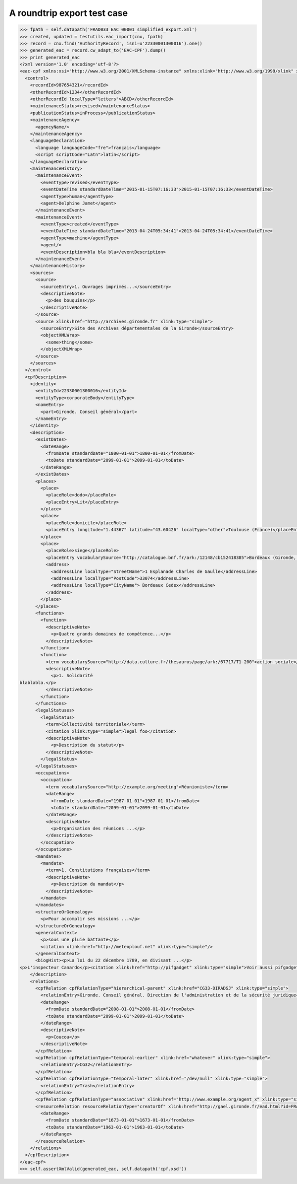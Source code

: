 A roundtrip export test case
============================

.. code-block:: python

    >>> fpath = self.datapath('FRAD033_EAC_00001_simplified_export.xml')
    >>> created, updated = testutils.eac_import(cnx, fpath)
    >>> record = cnx.find('AuthorityRecord', isni=u'22330001300016').one()
    >>> generated_eac = record.cw_adapt_to('EAC-CPF').dump()
    >>> print generated_eac
    <?xml version='1.0' encoding='utf-8'?>
    <eac-cpf xmlns:xsi="http://www.w3.org/2001/XMLSchema-instance" xmlns:xlink="http://www.w3.org/1999/xlink" xmlns="urn:isbn:1-931666-33-4" xsi:schemaLocation="urn:isbn:1-931666-33-4 http://eac.staatsbibliothek-berlin.de/schema/cpf.xsd">
      <control>
        <recordId>987654321</recordId>
        <otherRecordId>1234</otherRecordId>
        <otherRecordId localType="letters">ABCD</otherRecordId>
        <maintenanceStatus>revised</maintenanceStatus>
        <publicationStatus>inProcess</publicationStatus>
        <maintenanceAgency>
          <agencyName/>
        </maintenanceAgency>
        <languageDeclaration>
          <language languageCode="fre">français</language>
          <script scriptCode="Latn">latin</script>
        </languageDeclaration>
        <maintenanceHistory>
          <maintenanceEvent>
            <eventType>revised</eventType>
            <eventDateTime standardDateTime="2015-01-15T07:16:33">2015-01-15T07:16:33</eventDateTime>
            <agentType>human</agentType>
            <agent>Delphine Jamet</agent>
          </maintenanceEvent>
          <maintenanceEvent>
            <eventType>created</eventType>
            <eventDateTime standardDateTime="2013-04-24T05:34:41">2013-04-24T05:34:41</eventDateTime>
            <agentType>machine</agentType>
            <agent/>
            <eventDescription>bla bla bla</eventDescription>
          </maintenanceEvent>
        </maintenanceHistory>
        <sources>
          <source>
            <sourceEntry>1. Ouvrages imprimés...</sourceEntry>
            <descriptiveNote>
              <p>des bouquins</p>
            </descriptiveNote>
          </source>
          <source xlink:href="http://archives.gironde.fr" xlink:type="simple">
            <sourceEntry>Site des Archives départementales de la Gironde</sourceEntry>
            <objectXMLWrap>
              <some>thing</some>
            </objectXMLWrap>
          </source>
        </sources>
      </control>
      <cpfDescription>
        <identity>
          <entityId>22330001300016</entityId>
          <entityType>corporateBody</entityType>
          <nameEntry>
            <part>Gironde. Conseil général</part>
          </nameEntry>
        </identity>
        <description>
          <existDates>
            <dateRange>
              <fromDate standardDate="1800-01-01">1800-01-01</fromDate>
              <toDate standardDate="2099-01-01">2099-01-01</toDate>
            </dateRange>
          </existDates>
          <places>
            <place>
              <placeRole>dodo</placeRole>
              <placeEntry>Lit</placeEntry>
            </place>
            <place>
              <placeRole>domicile</placeRole>
              <placeEntry longitude="1.44367" latitude="43.60426" localType="other">Toulouse (France)</placeEntry>
            </place>
            <place>
              <placeRole>siege</placeRole>
              <placeEntry vocabularySource="http://catalogue.bnf.fr/ark:/12148/cb152418385">Bordeaux (Gironde, France)</placeEntry>
              <address>
                <addressLine localType="StreetName">1 Esplanade Charles de Gaulle</addressLine>
                <addressLine localType="PostCode">33074</addressLine>
                <addressLine localType="CityName"> Bordeaux Cedex</addressLine>
              </address>
            </place>
          </places>
          <functions>
            <function>
              <descriptiveNote>
                <p>Quatre grands domaines de compétence...</p>
              </descriptiveNote>
            </function>
            <function>
              <term vocabularySource="http://data.culture.fr/thesaurus/page/ark:/67717/T1-200">action sociale</term>
              <descriptiveNote>
                <p>1. Solidarité
    blablabla.</p>
              </descriptiveNote>
            </function>
          </functions>
          <legalStatuses>
            <legalStatus>
              <term>Collectivité territoriale</term>
              <citation xlink:type="simple">legal foo</citation>
              <descriptiveNote>
                <p>Description du statut</p>
              </descriptiveNote>
            </legalStatus>
          </legalStatuses>
          <occupations>
            <occupation>
              <term vocabularySource="http://example.org/meeting">Réunioniste</term>
              <dateRange>
                <fromDate standardDate="1987-01-01">1987-01-01</fromDate>
                <toDate standardDate="2099-01-01">2099-01-01</toDate>
              </dateRange>
              <descriptiveNote>
                <p>Organisation des réunions ...</p>
              </descriptiveNote>
            </occupation>
          </occupations>
          <mandates>
            <mandate>
              <term>1. Constitutions françaises</term>
              <descriptiveNote>
                <p>Description du mandat</p>
              </descriptiveNote>
            </mandate>
          </mandates>
          <structureOrGenealogy>
            <p>Pour accomplir ses missions ...</p>
          </structureOrGenealogy>
          <generalContext>
            <p>sous une pluie battante</p>
            <citation xlink:href="http://meteoplouf.net" xlink:type="simple"/>
          </generalContext>
          <biogHist><p>La loi du 22 décembre 1789, en divisant ...</p>
    <p>L'inspecteur Canardo</p><citation xlink:href="http://pifgadget" xlink:type="simple">Voir aussi pifgadget</citation><citation xlink:href="http://www.assemblee-nationale.fr/histoire/images-decentralisation/decentralisation/loi-du-22-decembre-1789-.pdf" xlink:type="simple"/></biogHist>
        </description>
        <relations>
          <cpfRelation cpfRelationType="hierarchical-parent" xlink:href="CG33-DIRADSJ" xlink:type="simple">
            <relationEntry>Gironde. Conseil général. Direction de l'administration et de la sécurité juridique</relationEntry>
            <dateRange>
              <fromDate standardDate="2008-01-01">2008-01-01</fromDate>
              <toDate standardDate="2099-01-01">2099-01-01</toDate>
            </dateRange>
            <descriptiveNote>
              <p>Coucou</p>
            </descriptiveNote>
          </cpfRelation>
          <cpfRelation cpfRelationType="temporal-earlier" xlink:href="whatever" xlink:type="simple">
            <relationEntry>CG32</relationEntry>
          </cpfRelation>
          <cpfRelation cpfRelationType="temporal-later" xlink:href="/dev/null" xlink:type="simple">
            <relationEntry>Trash</relationEntry>
          </cpfRelation>
          <cpfRelation cpfRelationType="associative" xlink:href="http://www.example.org/agent_x" xlink:type="simple"/>
          <resourceRelation resourceRelationType="creatorOf" xlink:href="http://gael.gironde.fr/ead.html?id=FRAD033_IR_N" xlink:role="Fonds d'archives" xlink:type="simple">
            <dateRange>
              <fromDate standardDate="1673-01-01">1673-01-01</fromDate>
              <toDate standardDate="1963-01-01">1963-01-01</toDate>
            </dateRange>
          </resourceRelation>
        </relations>
      </cpfDescription>
    </eac-cpf>
    >>> self.assertXmlValid(generated_eac, self.datapath('cpf.xsd'))
